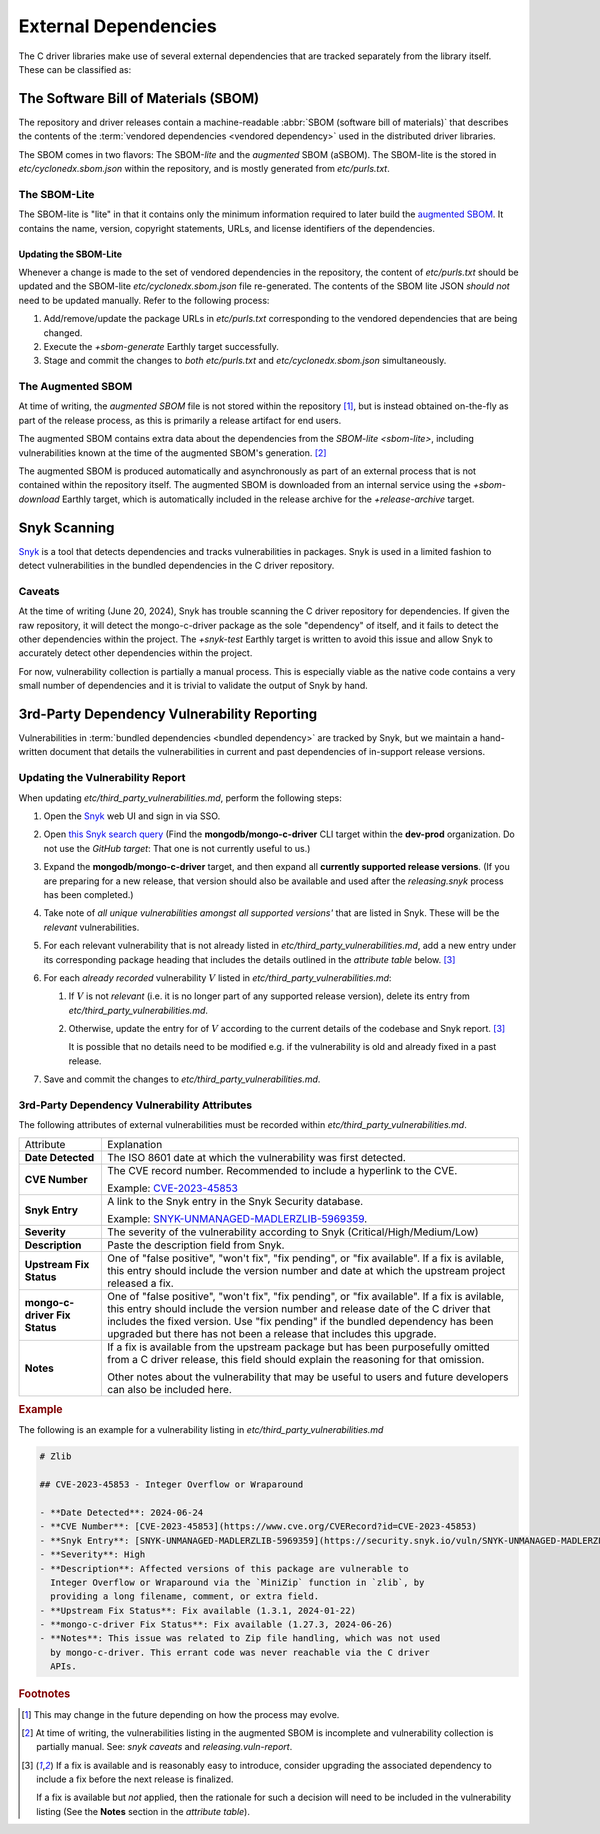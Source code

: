 External Dependencies
#####################

The C driver libraries make use of several external dependencies that are
tracked separately from the library itself. These can be classified as:

.. glossary::

   Bundled Dependency
   Vendored Dependency

      A dependency is "bundled" or "vendored" if its source lives directly
      within the repository that is consuming it. We control the exact version
      of the dependency that is used during the build process, aiding in
      reproducibility and consumability for users.

   System Dependency

      A "system" dependency is any dependency that we rely on being provided by
      the user when they are building or executing the software. We have no
      control over the versions of system dependencies that the user might
      provide to us.

.. _snyk: https://app.snyk.io

The Software Bill of Materials (SBOM)
*************************************

The repository and driver releases contain a machine-readable
:abbr:`SBOM (software bill of materials)` that describes the contents of the
:term:`vendored dependencies <vendored dependency>` used in the distributed
driver libraries.

The SBOM comes in two flavors: The SBOM-\ *lite* and the *augmented* SBOM
(aSBOM). The SBOM-lite is the stored in `etc/cyclonedx.sbom.json` within the
repository, and is mostly generated from `etc/purls.txt`.


.. _sbom-lite:

The SBOM-Lite
=============

The SBOM-lite is "lite" in that it contains only the minimum information
required to later build the `augmented SBOM`_. It contains the name, version,
copyright statements, URLs, and license identifiers of the dependencies.

.. file:: etc/cyclonedx.sbom.json

   The `SBOM-lite`_ for the C driver project. This is injested automatically and
   asynchronously by Silk to produce the `augmented SBOM`_. This file is
   generated semi-automatically from `etc/purls.txt` and the `+sbom-generate`
   Earthly target.

   .. warning:: This file is **partially generated**! Prefer to edit `etc/purls.txt`!
      Refer to: `sbom-lite-updating`

.. file:: etc/purls.txt

   This file contains a set of purls__ (package URLs) that refer to the
   third-party components that are :term:`vendored <vendored dependency>` into
   the repository. A purl is a URL string that identifies details about software
   packages, including their upstream location and version.

   This file is maintained by hand and should be updated whenever any vendored
   dependencies are updated within the repository. Refer to: `sbom-lite-updating`

   __ https://github.com/package-url/purl-spec


.. _sbom-lite-updating:

Updating the SBOM-Lite
----------------------

Whenever a change is made to the set of vendored dependencies in the repository,
the content of `etc/purls.txt` should be updated and the SBOM-lite
`etc/cyclonedx.sbom.json` file re-generated. The contents of the SBOM lite JSON
*should not* need to be updated manually. Refer to the following process:

1. Add/remove/update the package URLs in `etc/purls.txt` corresponding to the
   vendored dependencies that are being changed.
2. Execute the `+sbom-generate` Earthly target successfully.
3. Stage and commit the changes to *both* `etc/purls.txt` and
   `etc/cyclonedx.sbom.json` simultaneously.

.. _augmented-SBOM:
.. _augmented SBOM:

The Augmented SBOM
==================

At time of writing, the *augmented SBOM* file is not stored within the
repository [#f1]_, but is instead obtained on-the-fly as part of the release
process, as this is primarily a release artifact for end users.

The augmented SBOM contains extra data about the dependencies from the
`SBOM-lite <sbom-lite>`, including vulnerabilities known at the time of the
augmented SBOM's generation. [#asbom-vulns]_

The augmented SBOM is produced automatically and asynchronously as part of an
external process that is not contained within the repository itself. The
augmented SBOM is downloaded from an internal service using the `+sbom-download`
Earthly target, which is automatically included in the release archive for the
`+release-archive` target.

.. _snyk scanning:

Snyk Scanning
*************

Snyk_ is a tool that detects dependencies and tracks vulnerabilities in
packages. Snyk is used in a limited fashion to detect vulnerabilities in the
bundled dependencies in the C driver repository.

.. _snyk caveats:

Caveats
=======

At the time of writing (June 20, 2024), Snyk has trouble scanning the C driver
repository for dependencies. If given the raw repository, it will detect the
mongo-c-driver package as the sole "dependency" of itself, and it fails to
detect the other dependencies within the project. The `+snyk-test` Earthly
target is written to avoid this issue and allow Snyk to accurately detect other
dependencies within the project.

For now, vulnerability collection is partially a manual process. This is
especially viable as the native code contains a very small number of
dependencies and it is trivial to validate the output of Snyk by hand.

.. seealso:: The `releasing.snyk` step of the release process


.. _vuln-reporting:

3rd-Party Dependency Vulnerability Reporting
********************************************

Vulnerabilities in :term:`bundled dependencies <bundled dependency>` are tracked
by Snyk, but we maintain a hand-written document that details the
vulnerabilities in current and past dependencies of in-support release versions.

.. file:: etc/third_party_vulnerabilities.md

   The third-party dependency vulnerabily report. This file is stored in the
   repository and updated manually as vulnerabilities are added/removed.

   .. seealso:: At release-time, this file is added to the release archive. See:
      `releasing.vuln-report`


Updating the Vulnerability Report
=================================

When updating `etc/third_party_vulnerabilities.md`, perform the following steps:

1. Open the Snyk_ web UI and sign in via SSO.
2. Open `this Snyk search query`__ (Find the **mongodb/mongo-c-driver** CLI
   target within the **dev-prod** organization. Do not use the *GitHub target*:
   That one is not currently useful to us.)

   __ https://app.snyk.io/org/dev-prod/projects?searchQuery=mongo-c-driver&filters[Integrations]=cli
3. Expand the **mongodb/mongo-c-driver** target, and then expand all **currently
   supported release versions**. (If you are preparing for a new release, that
   version should also be available and used after the `releasing.snyk` process
   has been completed.)
4. Take note of *all unique vulnerabilities amongst all supported versions'*
   that are listed in Snyk. These will be the *relevant* vulnerabilities.
5. For each relevant vulnerability that is not already listed in
   `etc/third_party_vulnerabilities.md`, add a new entry under its corresponding
   package heading that includes the details outlined in the `attribute table`
   below. [#fixit]_

6. For each *already recorded* vulnerability :math:`V` listed in
   `etc/third_party_vulnerabilities.md`:

   1. If :math:`V` is not *relevant* (i.e. it is no longer part of any
      supported release version), delete its entry from
      `etc/third_party_vulnerabilities.md`.
   2. Otherwise, update the entry for of :math:`V` according to the current
      details of the codebase and Snyk report. [#fixit]_

      It is possible that no details need to be modified e.g. if the
      vulnerability is old and already fixed in a past release.

7. Save and commit the changes to `etc/third_party_vulnerabilities.md`.


.. _attribute table:

3rd-Party Dependency Vulnerability Attributes
=============================================

The following attributes of external vulnerabilities must be recorded within
`etc/third_party_vulnerabilities.md`.

.. list-table::

   - - Attribute
     - Explanation
   - - **Date Detected**
     - The ISO 8601 date at which the vulnerability was first detected.
   - - **CVE Number**
     - The CVE record number. Recommended to include a hyperlink to the CVE.

       Example: `CVE-2023-45853 <https://www.cve.org/CVERecord?id=CVE-2023-45853>`_
   - - **Snyk Entry**
     - A link to the Snyk entry in the Snyk Security database.

       Example:
       `SNYK-UNMANAGED-MADLERZLIB-5969359 <https://security.snyk.io/vuln/SNYK-UNMANAGED-MADLERZLIB-5969359>`_.
   - - **Severity**
     - The severity of the vulnerability according to Snyk (Critical/High/Medium/Low)
   - - **Description**
     - Paste the description field from Snyk.
   - - **Upstream Fix Status**
     - One of "false positive", "won't fix", "fix pending", or "fix available".
       If a fix is avilable, this entry should include the version number and
       date at which the upstream project released a fix.
   - - **mongo-c-driver Fix Status**
     - One of "false positive", "won't fix", "fix pending", or "fix available".
       If a fix is avilable, this entry should include the version number and
       release date of the C driver that includes the fixed version. Use "fix
       pending" if the bundled dependency has been upgraded but there has not
       been a release that includes this upgrade.
   - - **Notes**
     - If a fix is available from the upstream package but has been purposefully
       omitted from a C driver release, this field should explain the reasoning
       for that omission.

       Other notes about the vulnerability that may be useful to users and
       future developers can also be included here.


.. rubric:: Example

The following is an example for a vulnerability listing in
`etc/third_party_vulnerabilities.md`

.. code-block:: markdown

   # Zlib

   ## CVE-2023-45853 - Integer Overflow or Wraparound

   - **Date Detected**: 2024-06-24
   - **CVE Number**: [CVE-2023-45853](https://www.cve.org/CVERecord?id=CVE-2023-45853)
   - **Snyk Entry**: [SNYK-UNMANAGED-MADLERZLIB-5969359](https://security.snyk.io/vuln/SNYK-UNMANAGED-MADLERZLIB-5969359)
   - **Severity**: High
   - **Description**: Affected versions of this package are vulnerable to
     Integer Overflow or Wraparound via the `MiniZip` function in `zlib`, by
     providing a long filename, comment, or extra field.
   - **Upstream Fix Status**: Fix available (1.3.1, 2024-01-22)
   - **mongo-c-driver Fix Status**: Fix available (1.27.3, 2024-06-26)
   - **Notes**: This issue was related to Zip file handling, which was not used
     by mongo-c-driver. This errant code was never reachable via the C driver
     APIs.


.. rubric:: Footnotes

.. [#f1]

   This may change in the future depending on how the process may evolve.

.. [#asbom-vulns]

   At time of writing, the vulnerabilities listing in the augmented SBOM is
   incomplete and vulnerability collection is partially manual. See:
   `snyk caveats` and `releasing.vuln-report`.

.. [#fixit]

   If a fix is available and is reasonably easy to introduce, consider upgrading
   the associated dependency to include a fix before the next release is
   finalized.

   If a fix is available but *not* applied, then the rationale for such a
   decision will need to be included in the vulnerability listing (See the
   **Notes** section in the `attribute table`).
